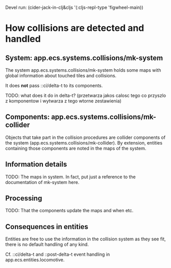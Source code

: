 Devel run: (cider-jack-in-clj&cljs '(:cljs-repl-type 'figwheel-main))

* How collisions are detected and handled

** System: app.ecs.systems.collisions/mk-system

   The system app.ecs.systems.collisions/mk-system holds some maps with global
   information about touched tiles and collisions.

   It does *not* pass ::ci/delta-t to its components.

   TODO: what does it do in delta-t? (przetwarza jakos calosc tego co przyszlo
   z komponentow i wytwarza z tego wtorne zestawienia)

** Components: app.ecs.systems.collisions/mk-collider

   Objects that take part in the collision procedures are collider components of
   the system (app.ecs.systems.collisions/mk-collider). By extension, entities
   containing those components are noted in the maps of the system.

** Information details

   TODO: The maps in system. In fact, put just a reference to the documentation
   of mk-system here.

** Processing

   TODO: That the components update the maps and when etc.

** Consequences in entities

   Entities are free to use the information in the collision system as they see
   fit, there is no default handling of any kind.

   Cf. ::ci/delta-t and ::post-delta-t event handling in
   app.ecs.entities.locomotive.
